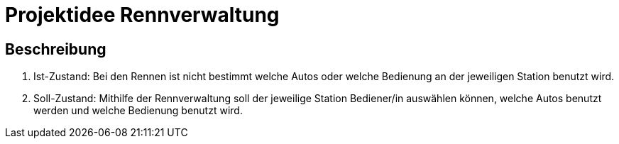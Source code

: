 # Projektidee Rennverwaltung

## Beschreibung


1. Ist-Zustand: Bei den Rennen ist nicht bestimmt welche Autos oder welche Bedienung an der jeweiligen Station benutzt wird.

2. Soll-Zustand:
Mithilfe der Rennverwaltung soll der jeweilige Station Bediener/in auswählen können, welche Autos benutzt werden und welche Bedienung benutzt wird.